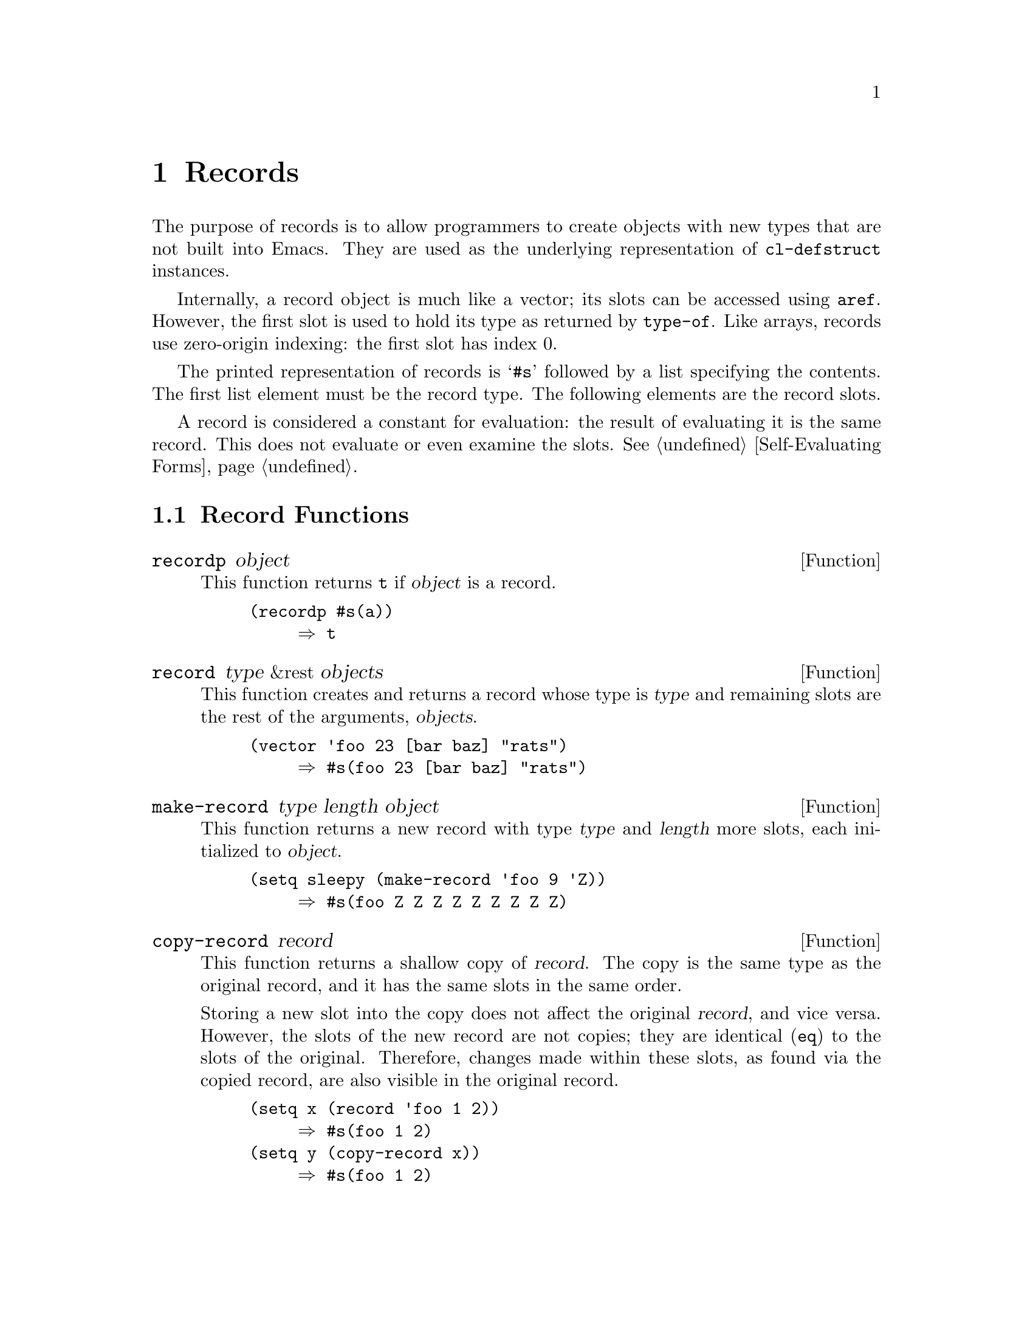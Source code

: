 @c -*-texinfo-*-
@c This is part of the GNU Emacs Lisp Reference Manual.
@c Copyright (C) 2017 Free Software
@c Foundation, Inc.
@c See the file elisp.texi for copying conditions.
@node Records
@chapter Records
@cindex record

  The purpose of records is to allow programmers to create objects
with new types that are not built into Emacs.  They are used as the
underlying representation of @code{cl-defstruct} instances.

  Internally, a record object is much like a vector; its slots can be
accessed using @code{aref}.  However, the first slot is used to hold
its type as returned by @code{type-of}.  Like arrays, records use
zero-origin indexing: the first slot has index 0.

  The printed representation of records is @samp{#s} followed by a
list specifying the contents.  The first list element must be the
record type.  The following elements are the record slots.

  A record is considered a constant for evaluation: the result of
evaluating it is the same record.  This does not evaluate or even
examine the slots.  @xref{Self-Evaluating Forms}.

@menu
* Record Functions::      Functions for records.
@end menu

@node Record Functions
@section Record Functions

@defun recordp object
This function returns @code{t} if @var{object} is a record.

@example
@group
(recordp #s(a))
     @result{} t
@end group
@end example
@end defun

@defun record type &rest objects
This function creates and returns a record whose type is @var{type}
and remaining slots are the rest of the arguments, @var{objects}.

@example
@group
(vector 'foo 23 [bar baz] "rats")
     @result{} #s(foo 23 [bar baz] "rats")
@end group
@end example
@end defun

@defun make-record type length object
This function returns a new record with type @var{type} and
@var{length} more slots, each initialized to @var{object}.

@example
@group
(setq sleepy (make-record 'foo 9 'Z))
     @result{} #s(foo Z Z Z Z Z Z Z Z Z)
@end group
@end example
@end defun

@defun copy-record record
This function returns a shallow copy of @var{record}.  The copy is the
same type as the original record, and it has the same slots in the
same order.

  Storing a new slot into the copy does not affect the original
@var{record}, and vice versa.  However, the slots of the new record
are not copies; they are identical (@code{eq}) to the slots of the
original.  Therefore, changes made within these slots, as found via
the copied record, are also visible in the original record.

@example
@group
(setq x (record 'foo 1 2))
     @result{} #s(foo 1 2)
@end group
@group
(setq y (copy-record x))
     @result{} #s(foo 1 2)
@end group

@group
(eq x y)
     @result{} nil
@end group
@group
(equal x y)
     @result{} t
@end group
@end example
@end defun
